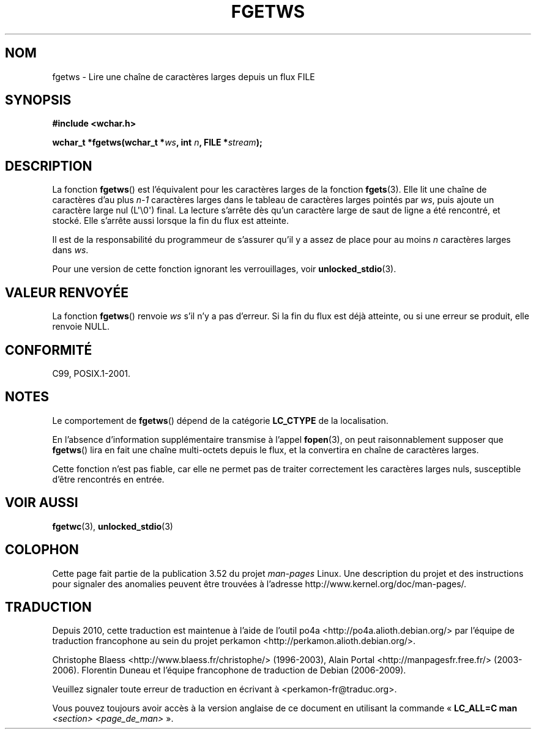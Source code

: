 .\" Copyright (c) Bruno Haible <haible@clisp.cons.org>
.\"
.\" %%%LICENSE_START(GPLv2+_DOC_ONEPARA)
.\" This is free documentation; you can redistribute it and/or
.\" modify it under the terms of the GNU General Public License as
.\" published by the Free Software Foundation; either version 2 of
.\" the License, or (at your option) any later version.
.\" %%%LICENSE_END
.\"
.\" References consulted:
.\"   GNU glibc-2 source code and manual
.\"   Dinkumware C library reference http://www.dinkumware.com/
.\"   OpenGroup's Single UNIX specification
.\"     http://www.UNIX-systems.org/online.html
.\"   ISO/IEC 9899:1999
.\"
.\" Modified Tue Oct 16 23:18:40 BST 2001 by John Levon <moz@compsoc.man.ac.uk>
.\"*******************************************************************
.\"
.\" This file was generated with po4a. Translate the source file.
.\"
.\"*******************************************************************
.TH FGETWS 3 "28 septembre 2011" GNU "Manuel du programmeur Linux"
.SH NOM
fgetws \- Lire une chaîne de caractères larges depuis un flux FILE
.SH SYNOPSIS
.nf
\fB#include <wchar.h>\fP
.sp
\fBwchar_t *fgetws(wchar_t *\fP\fIws\fP\fB, int \fP\fIn\fP\fB, FILE *\fP\fIstream\fP\fB);\fP
.fi
.SH DESCRIPTION
La fonction \fBfgetws\fP() est l'équivalent pour les caractères larges de la
fonction \fBfgets\fP(3). Elle lit une chaîne de caractères d'au plus \fIn\-1\fP
caractères larges dans le tableau de caractères larges pointés par \fIws\fP,
puis ajoute un caractère large nul (L\(aq\e0\(aq) final. La lecture s'arrête
dès qu'un caractère large de saut de ligne a été rencontré, et stocké. Elle
s'arrête aussi lorsque la fin du flux est atteinte.
.PP
Il est de la responsabilité du programmeur de s'assurer qu'il y a assez de
place pour au moins \fIn\fP caractères larges dans \fIws\fP.
.PP
Pour une version de cette fonction ignorant les verrouillages, voir
\fBunlocked_stdio\fP(3).
.SH "VALEUR RENVOYÉE"
La fonction \fBfgetws\fP() renvoie \fIws\fP s'il n'y a pas d'erreur. Si la fin du
flux est déjà atteinte, ou si une erreur se produit, elle renvoie NULL.
.SH CONFORMITÉ
C99, POSIX.1\-2001.
.SH NOTES
Le comportement de \fBfgetws\fP() dépend de la catégorie \fBLC_CTYPE\fP de la
localisation.
.PP
En l'absence d'information supplémentaire transmise à l'appel \fBfopen\fP(3),
on peut raisonnablement supposer que \fBfgetws\fP() lira en fait une chaîne
multi\-octets depuis le flux, et la convertira en chaîne de caractères
larges.
.PP
Cette fonction n'est pas fiable, car elle ne permet pas de traiter
correctement les caractères larges nuls, susceptible d'être rencontrés en
entrée.
.SH "VOIR AUSSI"
\fBfgetwc\fP(3), \fBunlocked_stdio\fP(3)
.SH COLOPHON
Cette page fait partie de la publication 3.52 du projet \fIman\-pages\fP
Linux. Une description du projet et des instructions pour signaler des
anomalies peuvent être trouvées à l'adresse
\%http://www.kernel.org/doc/man\-pages/.
.SH TRADUCTION
Depuis 2010, cette traduction est maintenue à l'aide de l'outil
po4a <http://po4a.alioth.debian.org/> par l'équipe de
traduction francophone au sein du projet perkamon
<http://perkamon.alioth.debian.org/>.
.PP
Christophe Blaess <http://www.blaess.fr/christophe/> (1996-2003),
Alain Portal <http://manpagesfr.free.fr/> (2003-2006).
Florentin Duneau et l'équipe francophone de traduction de Debian\ (2006-2009).
.PP
Veuillez signaler toute erreur de traduction en écrivant à
<perkamon\-fr@traduc.org>.
.PP
Vous pouvez toujours avoir accès à la version anglaise de ce document en
utilisant la commande
«\ \fBLC_ALL=C\ man\fR \fI<section>\fR\ \fI<page_de_man>\fR\ ».

